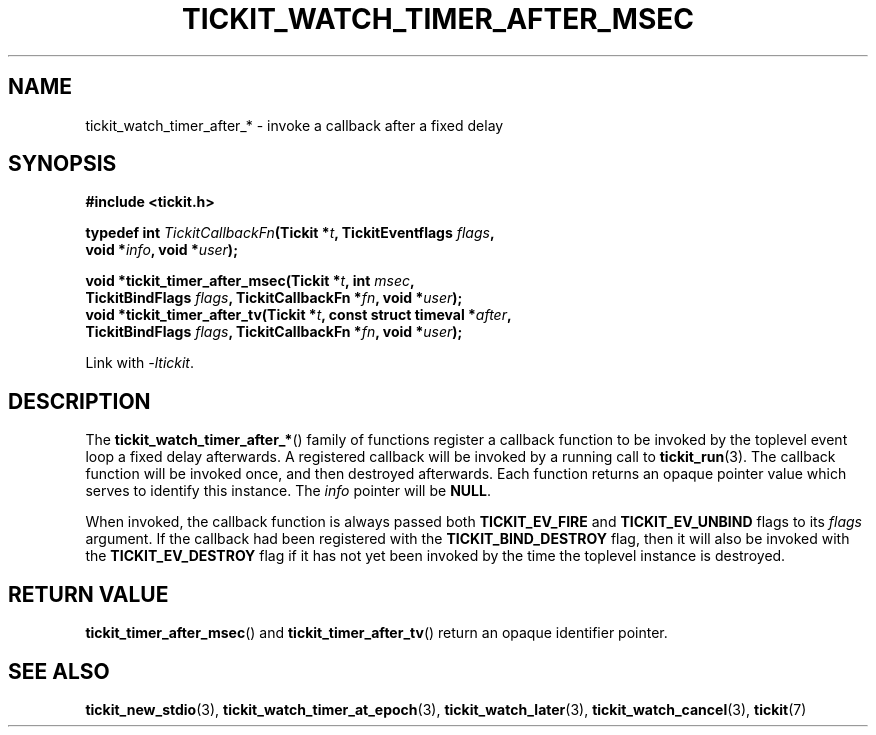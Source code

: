 .TH TICKIT_WATCH_TIMER_AFTER_MSEC 3
.SH NAME
tickit_watch_timer_after_* \- invoke a callback after a fixed delay
.SH SYNOPSIS
.EX
.B #include <tickit.h>
.sp
.BI "typedef int " TickitCallbackFn "(Tickit *" t ", TickitEventflags " flags ,
.BI "    void *" info ", void *" user );
.sp
.BI "void *tickit_timer_after_msec(Tickit *" t ", int " msec ,
.BI "    TickitBindFlags " flags ", TickitCallbackFn *" fn ", void *" user );
.BI "void *tickit_timer_after_tv(Tickit *" t ", const struct timeval *" after ,
.BI "    TickitBindFlags " flags ", TickitCallbackFn *" fn ", void *" user );
.EE
.sp
Link with \fI\-ltickit\fP.
.SH DESCRIPTION
The \fBtickit_watch_timer_after_*\fP() family of functions register a callback function to be invoked by the toplevel event loop a fixed delay afterwards. A registered callback will be invoked by a running call to \fBtickit_run\fP(3). The callback function will be invoked once, and then destroyed afterwards. Each function returns an opaque pointer value which serves to identify this instance. The \fIinfo\fP pointer will be \fBNULL\fP.
.PP
When invoked, the callback function is always passed both \fBTICKIT_EV_FIRE\fP and \fBTICKIT_EV_UNBIND\fP flags to its \fIflags\fP argument. If the callback had been registered with the \fBTICKIT_BIND_DESTROY\fP flag, then it will also be invoked with the \fBTICKIT_EV_DESTROY\fP flag if it has not yet been invoked by the time the toplevel instance is destroyed.
.SH "RETURN VALUE"
\fBtickit_timer_after_msec\fP() and \fBtickit_timer_after_tv\fP() return an opaque identifier pointer.
.SH "SEE ALSO"
.BR tickit_new_stdio (3),
.BR tickit_watch_timer_at_epoch (3),
.BR tickit_watch_later (3),
.BR tickit_watch_cancel (3),
.BR tickit (7)
